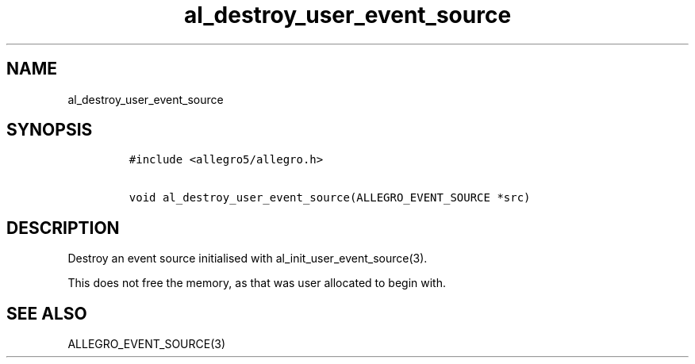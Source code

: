 .TH al_destroy_user_event_source 3 "" "Allegro reference manual"
.SH NAME
.PP
al_destroy_user_event_source
.SH SYNOPSIS
.IP
.nf
\f[C]
#include\ <allegro5/allegro.h>

void\ al_destroy_user_event_source(ALLEGRO_EVENT_SOURCE\ *src)
\f[]
.fi
.SH DESCRIPTION
.PP
Destroy an event source initialised with
al_init_user_event_source(3).
.PP
This does not free the memory, as that was user allocated to begin
with.
.SH SEE ALSO
.PP
ALLEGRO_EVENT_SOURCE(3)
